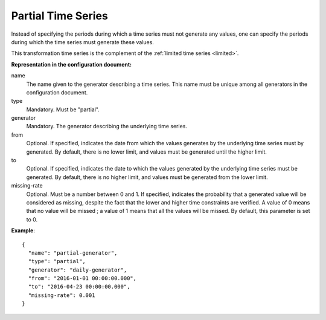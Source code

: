 Partial Time Series
-------------------

Instead of specifying the periods during which a time series must not generate any values, one can specify the periods
during which the time series must generate these values.

This transformation time series is the complement of the :ref:`limited time series <limited>`.

**Representation in the configuration document:**

name
    The name given to the generator describing a time series. This name must be unique among all generators
    in the configuration document.

type
    Mandatory. Must be "partial".

generator
    Mandatory. The generator describing the underlying time series.

from
    Optional. If specified, indicates the date from which the values generates by the underlying time series
    must by generated. By default, there is no lower limit, and values must be generated until the higher limit.

to
    Optional. If specified, indicates the date to which the values generated by the underlying time series
    must be generated. By default, there is no higher limit, and values must be generated from the lower limit.

missing-rate
    Optional. Must be a number between 0 and 1. If specified, indicates the probability that a generated value
    will be considered as missing, despite the fact that the lower and higher time constraints are verified.
    A value of 0 means that no value will be missed ; a value of 1 means that all the values will be missed.
    By default, this parameter is set to 0.


**Example**::

    {
      "name": "partial-generator",
      "type": "partial",
      "generator": "daily-generator",
      "from": "2016-01-01 00:00:00.000",
      "to": "2016-04-23 00:00:00.000",
      "missing-rate": 0.001
    }

